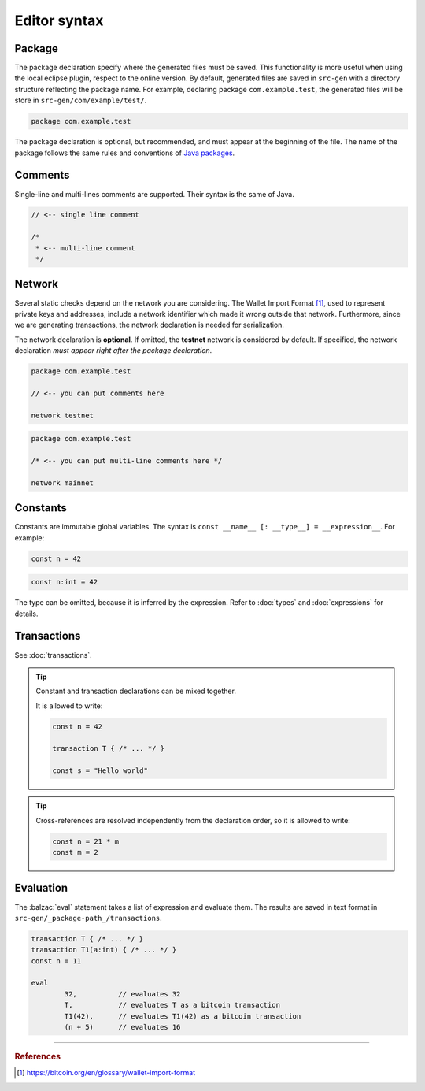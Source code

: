 
=============
Editor syntax
=============

"""""""
Package
"""""""
The package declaration specify where the generated files must be saved.
This functionality is more useful when using the local eclipse plugin, respect to the online version.
By default, generated files are saved in ``src-gen`` with a directory structure reflecting the package name.
For example, declaring package ``com.example.test``, the generated files will be store in ``src-gen/com/example/test/``.

.. code-block:: balzac

        package com.example.test

The package declaration is optional, but recommended, and must appear at the beginning of the file. The name of the package follows the same rules and conventions of
`Java packages <https://docs.oracle.com/javase/tutorial/java/package/namingpkgs.html>`_.


""""""""
Comments
""""""""
Single-line and multi-lines comments are supported. Their syntax is the same of Java.

.. code-block:: balzac

	// <-- single line comment

	/*
	 * <-- multi-line comment
	 */



"""""""
Network
"""""""

Several static checks depend on the network you are considering.
The Wallet Import Format [#f1]_, used to represent private keys and addresses,
include a network identifier which made it wrong outside that network.
Furthermore, since we are generating transactions, the network declaration is
needed for serialization.

The network declaration is **optional**. If omitted, the **testnet** network is considered by default.
If specified, the network declaration *must appear right after the package declaration*.

.. container:: codecompare

	.. code-block:: balzac

		package com.example.test

		// <-- you can put comments here

		network testnet


	.. code-block:: balzac

		package com.example.test

		/* <-- you can put multi-line comments here */

		network mainnet


"""""""""
Constants
"""""""""

Constants are immutable global variables. The syntax is ``const __name__ [: __type__] = __expression__``.
For example:

.. container :: codecompare

	.. code-block:: balzac

		const n = 42


	.. code-block:: balzac

		const n:int = 42

The type can be omitted, because it is inferred by the expression. Refer to :doc:`types` and :doc:`expressions` for details.

""""""""""""
Transactions
""""""""""""

See :doc:`transactions`.


.. Tip :: 
	
	Constant and transaction declarations can be mixed together.

	It is allowed to write:

	.. code-block:: balzac

		const n = 42

		transaction T { /* ... */ }

		const s = "Hello world"


.. Tip :: 

	Cross-references are resolved independently from the declaration order, 
	so it is allowed to write:

	.. code-block:: balzac

		const n = 21 * m
		const m = 2

""""""""""
Evaluation
""""""""""

The :balzac:`eval` statement takes a list of expression and evaluate them.
The results are saved in text format in ``src-gen/_package-path_/transactions``.

.. code-block:: balzac

	transaction T { /* ... */ }
	transaction T1(a:int) { /* ... */ }
	const n = 11

	eval 
		32,          // evaluates 32
		T,           // evaluates T as a bitcoin transaction
		T1(42),      // evaluates T1(42) as a bitcoin transaction
		(n + 5)      // evaluates 16


------------------------------------------------------------------

.. rubric:: References

.. [#f1] https://bitcoin.org/en/glossary/wallet-import-format
